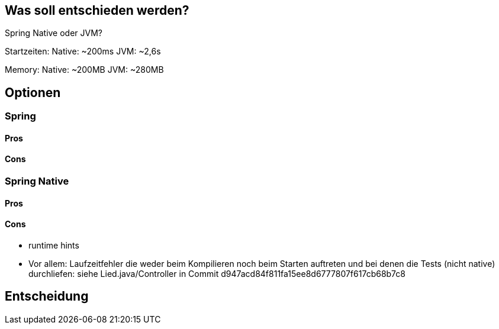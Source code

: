 == Was soll entschieden werden?

Spring Native oder JVM?

Startzeiten:
Native: ~200ms JVM: ~2,6s

Memory:
Native: ~200MB JVM: ~280MB

== Optionen

=== Spring

==== Pros

==== Cons

=== Spring Native

==== Pros

==== Cons

- runtime hints
- Vor allem: Laufzeitfehler die weder beim Kompilieren noch beim Starten auftreten und bei denen die Tests (nicht native) durchliefen: siehe Lied.java/Controller in Commit d947acd84f811fa15ee8d6777807f617cb68b7c8

== Entscheidung
